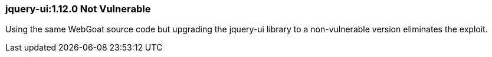 
=== jquery-ui:1.12.0 Not Vulnerable

Using the same WebGoat source code but upgrading the jquery-ui library to a non-vulnerable version eliminates the exploit.
